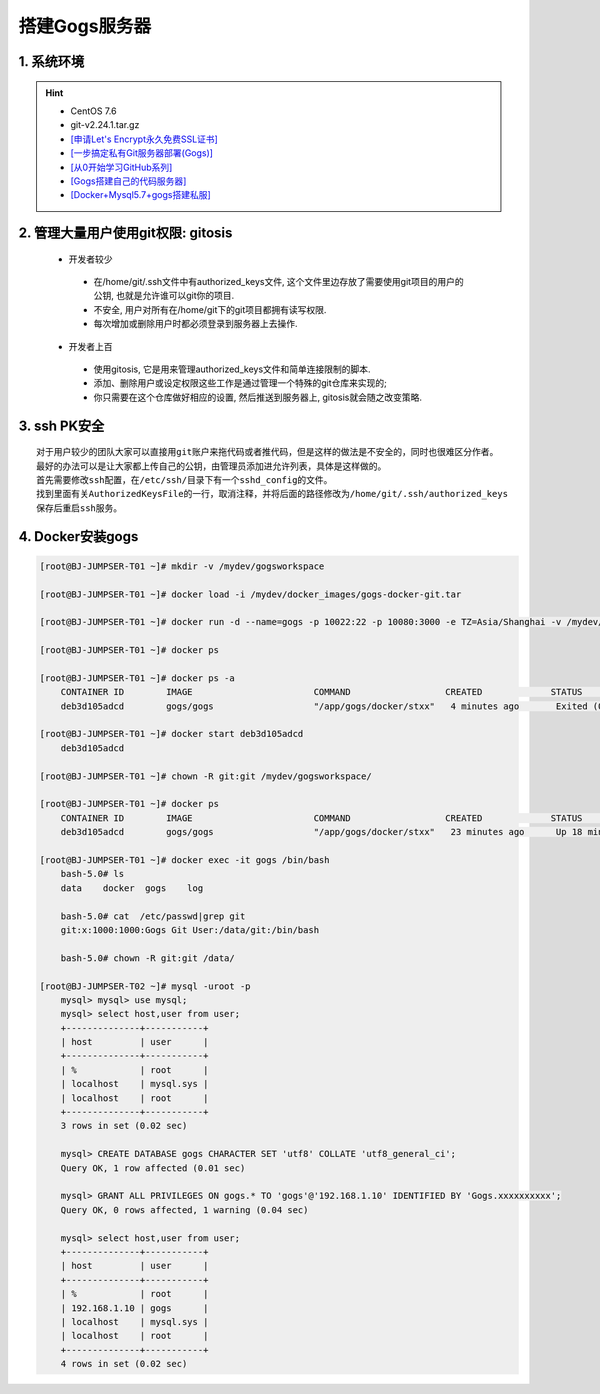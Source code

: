 搭建Gogs服务器
===============

1. 系统环境
----------------
.. hint:: 

 - CentOS 7.6
 - git-v2.24.1.tar.gz
 - `[申请Let's Encrypt永久免费SSL证书] <https://www.cnblogs.com/sage-blog/p/10302934.html>`_
 - `[一步搞定私有Git服务器部署(Gogs)] <https://www.jianshu.com/p/424627516ef6>`_
 - `[从0开始学习GitHub系列] <https://www.jianshu.com/p/424627516ef6>`_
 - `[Gogs搭建自己的代码服务器] <https://zhuanlan.zhihu.com/p/142802571>`_
 - `[Docker+Mysql5.7+gogs搭建私服] <https://www.cnblogs.com/fuzongle/p/12781828.html>`_

2. 管理大量用户使用git权限: gitosis
-------------------------------------
 - 开发者较少

  * 在/home/git/.ssh文件中有authorized_keys文件, 这个文件里边存放了需要使用git项目的用户的公钥, 也就是允许谁可以git你的项目.
  * 不安全, 用户对所有在/home/git下的git项目都拥有读写权限.
  * 每次增加或删除用户时都必须登录到服务器上去操作.

 - 开发者上百

  * 使用gitosis, 它是用来管理authorized_keys文件和简单连接限制的脚本.
  * 添加、删除用户或设定权限这些工作是通过管理一个特殊的git仓库来实现的;
  * 你只需要在这个仓库做好相应的设置, 然后推送到服务器上, gitosis就会随之改变策略.

3. ssh PK安全
------------
::

	对于用户较少的团队大家可以直接用git账户来拖代码或者推代码，但是这样的做法是不安全的，同时也很难区分作者。
	最好的办法可以是让大家都上传自己的公钥，由管理员添加进允许列表，具体是这样做的。
	首先需要修改ssh配置，在/etc/ssh/目录下有一个sshd_config的文件。
	找到里面有关AuthorizedKeysFile的一行，取消注释，并将后面的路径修改为/home/git/.ssh/authorized_keys
	保存后重启ssh服务。

4. Docker安装gogs
--------------------
.. code-block:: bash

	[root@BJ-JUMPSER-T01 ~]# mkdir -v /mydev/gogsworkspace
	
	[root@BJ-JUMPSER-T01 ~]# docker load -i /mydev/docker_images/gogs-docker-git.tar 
	
	[root@BJ-JUMPSER-T01 ~]# docker run -d --name=gogs -p 10022:22 -p 10080:3000 -e TZ=Asia/Shanghai -v /mydev/gogsworkspace:/data gogs/gogs
	
	[root@BJ-JUMPSER-T01 ~]# docker ps
	
	[root@BJ-JUMPSER-T01 ~]# docker ps -a
	    CONTAINER ID        IMAGE                       COMMAND                  CREATED             STATUS                      PORTS                                        NAMES
	    deb3d105adcd        gogs/gogs                   "/app/gogs/docker/stxx"   4 minutes ago       Exited (0) 19 seconds ago                                                gogs
	
	[root@BJ-JUMPSER-T01 ~]# docker start deb3d105adcd
	    deb3d105adcd
	
	[root@BJ-JUMPSER-T01 ~]# chown -R git:git /mydev/gogsworkspace/
	
	[root@BJ-JUMPSER-T01 ~]# docker ps
	    CONTAINER ID        IMAGE                       COMMAND                  CREATED             STATUS              PORTS                                            NAMES
	    deb3d105adcd        gogs/gogs                   "/app/gogs/docker/stxx"   23 minutes ago      Up 18 minutes       0.0.0.0:10022->22/tcp, 0.0.0.0:10080->3000/tcp   gogs
	
	[root@BJ-JUMPSER-T01 ~]# docker exec -it gogs /bin/bash
	    bash-5.0# ls
	    data    docker  gogs    log
	    
	    bash-5.0# cat  /etc/passwd|grep git                                                                                                                                                           
	    git:x:1000:1000:Gogs Git User:/data/git:/bin/bash
	  	 																																				 
	    bash-5.0# chown -R git:git /data/
	    
	[root@BJ-JUMPSER-T02 ~]# mysql -uroot -p
	    mysql> mysql> use mysql;
	    mysql> select host,user from user;
	    +--------------+-----------+
	    | host         | user      |
	    +--------------+-----------+
	    | %            | root      |
	    | localhost    | mysql.sys |
	    | localhost    | root      |
	    +--------------+-----------+
	    3 rows in set (0.02 sec)
	    
	    mysql> CREATE DATABASE gogs CHARACTER SET 'utf8' COLLATE 'utf8_general_ci';
	    Query OK, 1 row affected (0.01 sec)
	    
	    mysql> GRANT ALL PRIVILEGES ON gogs.* TO 'gogs'@'192.168.1.10' IDENTIFIED BY 'Gogs.xxxxxxxxxx';
	    Query OK, 0 rows affected, 1 warning (0.04 sec)
	    
	    mysql> select host,user from user;
	    +--------------+-----------+
	    | host         | user      |
	    +--------------+-----------+
	    | %            | root      |
	    | 192.168.1.10 | gogs      |
	    | localhost    | mysql.sys |
	    | localhost    | root      |
	    +--------------+-----------+
	    4 rows in set (0.02 sec)
